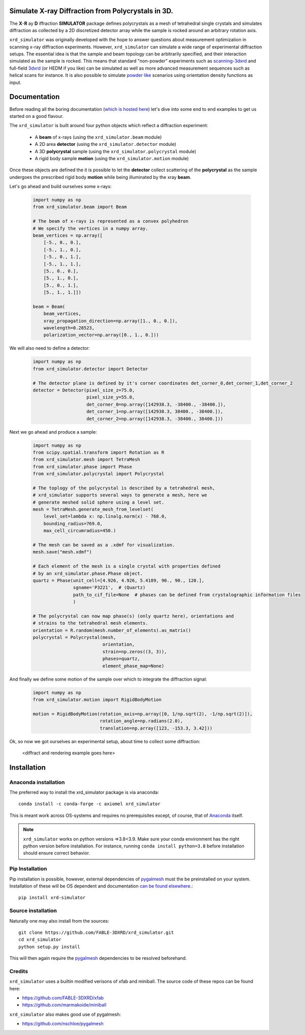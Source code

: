 .. image:: https://github.com/FABLE-3DXRD/xrd_simulator/blob/main/docs/source/images/logo.png?raw=true

.. image:: https://img.shields.io/pypi/pyversions/xrd-simulator.svg?
	:target: https://pypi.org/project/xrd-simulator/

.. image:: https://github.com/FABLE-3DXRD/xrd_simulator/actions/workflows/python-package-conda-linux-py38.yml/badge.svg?
	:target: https://github.com/FABLE-3DXRD/xrd_simulator/actions/workflows/

.. image:: https://github.com/FABLE-3DXRD/xrd_simulator/actions/workflows/python-package-conda-macos-py38.yml/badge.svg?
	:target: https://github.com/FABLE-3DXRD/xrd_simulator/actions/workflows/

.. image:: https://github.com/FABLE-3DXRD/xrd_simulator/actions/workflows/pages/pages-build-deployment/badge.svg?
	:target: https://github.com/FABLE-3DXRD/xrd_simulator/actions/workflows/pages/pages-build-deployment/

.. image:: https://badge.fury.io/py/xrd-simulator.svg?
	:target: https://pypi.org/project/xrd-simulator/

.. image:: https://anaconda.org/axiomel/xrd_simulator/badges/installer/conda.svg?
	:target: https://anaconda.org/axiomel/xrd_simulator/

.. image:: https://anaconda.org/axiomel/xrd_simulator/badges/platforms.svg?
	:target: https://anaconda.org/axiomel/xrd_simulator/

.. image:: https://anaconda.org/axiomel/xrd_simulator/badges/latest_release_relative_date.svg?
	:target: https://anaconda.org/axiomel/xrd_simulator/

===================================================================================================
Simulate X-ray Diffraction from Polycrystals in 3D.
===================================================================================================
.. image:: https://img.shields.io/badge/stability-alpha-f4d03f.svg?
	:target: https://github.com/FABLE-3DXRD/xrd_simulator/


The **X**-**R** ay **D** iffraction **SIMULATOR** package defines polycrystals as a mesh of tetrahedral single crystals
and simulates diffraction as collected by a 2D discretized detector array while the sample is rocked
around an arbitrary rotation axis.

``xrd_simulator`` was originally developed with the hope to answer questions about measurement optimization in
scanning x-ray diffraction experiments. However, ``xrd_simulator`` can simulate a wide range of experimental
diffraction setups. The essential idea is that the sample and beam topology can be arbitrarily specified,
and their interaction simulated as the sample is rocked. This means that standard "non-powder" experiments
such as `scanning-3dxrd`_ and full-field `3dxrd`_ (or HEDM if you like) can be simulated as well as more advanced
measurement sequences such as helical scans for instance. It is also possible to simulate `powder like`_
scenarios using orientation density functions as input.

===================================================================================================
Documentation
===================================================================================================
Before reading all the boring documentation (`which is hosted here`_) let's dive into some end to end
examples to get us started on a good flavour.

The ``xrd_simulator`` is built around four python objects which reflect a diffraction experiment:

   * A **beam** of x-rays (using the ``xrd_simulator.beam`` module)
   * A 2D area **detector** (using the ``xrd_simulator.detector`` module)
   * A 3D **polycrystal** sample (using the ``xrd_simulator.polycrystal`` module)
   * A rigid body sample **motion** (using the ``xrd_simulator.motion`` module)

Once these objects are defined the it is possible to let the **detector** collect scattering of the **polycrystal**
as the sample undergoes the prescribed rigid body **motion** while being illuminated by the xray **beam**.

Let's go ahead and build ourselves some x-rays:

   .. code:: python

      import numpy as np
      from xrd_simulator.beam import Beam

      # The beam of x-rays is represented as a convex polyhedron
      # We specify the vertices in a numpy array.
      beam_vertices = np.array([
          [-5., 0., 0.],
          [-5., 1., 0.],
          [-5., 0., 1.],
          [-5., 1., 1.],
          [5., 0., 0.],
          [5., 1., 0.],
          [5., 0., 1.],
          [5., 1., 1.]])

      beam = Beam(
          beam_vertices,
          xray_propagation_direction=np.array([1., 0., 0.]),
          wavelength=0.28523,
          polarization_vector=np.array([0., 1., 0.]))

We will also need to define a detector:

   .. code:: python

      import numpy as np
      from xrd_simulator.detector import Detector

      # The detector plane is defined by it's corner coordinates det_corner_0,det_corner_1,det_corner_2
      detector = Detector(pixel_size_z=75.0,
                          pixel_size_y=55.0,
                          det_corner_0=np.array([142938.3, -38400., -38400.]),
                          det_corner_1=np.array([142938.3, 38400., -38400.]),
                          det_corner_2=np.array([142938.3, -38400., 38400.]))

Next we go ahead and produce a sample:

   .. code:: python

      import numpy as np
      from scipy.spatial.transform import Rotation as R
      from xrd_simulator.mesh import TetraMesh
      from xrd_simulator.phase import Phase
      from xrd_simulator.polycrystal import Polycrystal

      # The toplogy of the polycrystal is described by a tetrahedral mesh,
      # xrd_simulator supports several ways to generate a mesh, here we
      # generate meshed solid sphere using a level set.
      mesh = TetraMesh.generate_mesh_from_levelset(
          level_set=lambda x: np.linalg.norm(x) - 768.0,
          bounding_radius=769.0,
          max_cell_circumradius=450.)

      # The mesh can be saved as a .xdmf for visualization.
      mesh.save("mesh.xdmf")

      # Each element of the mesh is a single crystal with properties defined
      # by an xrd_simulator.phase.Phase object.
      quartz = Phase(unit_cell=[4.926, 4.926, 5.4189, 90., 90., 120.],
                     sgname='P3221',  # (Quartz)
                     path_to_cif_file=None  # phases can be defined from crystalographic information files
                     )

      # The polycrystal can now map phase(s) (only quartz here), orientations and
      # strains to the tetrahedral mesh elements.
      orientation = R.random(mesh.number_of_elements).as_matrix()
      polycrystal = Polycrystal(mesh,
                                orientation,
                                strain=np.zeros((3, 3)),
                                phases=quartz,
                                element_phase_map=None)

And finally we define some motion of the sample over which to integrate the diffraction signal:

   .. code:: python

      import numpy as np
      from xrd_simulator.motion import RigidBodyMotion

      motion = RigidBodyMotion(rotation_axis=np.array([0, 1/np.sqrt(2), -1/np.sqrt(2)]),
                               rotation_angle=np.radians(2.0),
                               translation=np.array([123, -153.3, 3.42]))
Ok, so now we got ourselves an experimental setup, about time to collect some diffraction:

   <diffract and rendering example goes here>


======================================
Installation
======================================

Anaconda installation
===============================
The preferred way to install the xrd_simulator package is via anaconda::

   conda install -c conda-forge -c axiomel xrd_simulator

This is meant work across OS-systems and requires no prerequisites except, of course,
that of `Anaconda`_ itself.

.. note::
   ``xrd_simulator`` works on python versions =>3.8<3.9. Make sure your conda environment has the right
   python version before installation. For instance, running ``conda install python=3.8`` before 
   installation should ensure correct behavior.

Pip Installation
======================================
Pip installation is possible, however, external dependencies of `pygalmesh`_ must the be preinstalled
on your system. Installation of these will be OS dependent and documentation
`can be found elsewhere.`_::

   pip install xrd-simulator

Source installation
===============================
Naturally one may also install from the sources::

   git clone https://github.com/FABLE-3DXRD/xrd_simulator.git
   cd xrd_simulator
   python setup.py install

This will then again require the `pygalmesh`_ dependencies to be resolved beforehand.

Credits
===============================
``xrd_simulator`` uses a builtin modified verisons of xfab and miniball. The source code of these repos can be found here:

* `https://github.com/FABLE-3DXRD/xfab`_
* `https://github.com/marmakoide/miniball`_

``xrd_simulator`` also makes good use of pygalmesh:

* `https://github.com/nschloe/pygalmesh`_


.. _https://github.com/FABLE-3DXRD/xfab: https://github.com/FABLE-3DXRD/xfab

.. _https://github.com/marmakoide/miniball: https://github.com/marmakoide/miniball

.. _Anaconda: https://www.anaconda.com/products/individual

.. _pygalmesh: https://github.com/nschloe/pygalmesh

.. _https://github.com/nschloe/pygalmesh: https://github.com/nschloe/pygalmesh

.. _can be found elsewhere.: https://github.com/nschloe/pygalmesh#installation

.. _scanning-3dxrd: https://doi.org/10.1107/S1600576720001016

.. _3dxrd: https://en.wikipedia.org/wiki/3DXRD

.. _powder like: https://en.wikipedia.org/wiki/Powder_diffraction

.. _which is hosted here: https://FABLE-3DXRD.github.io/xrd_simulator/


